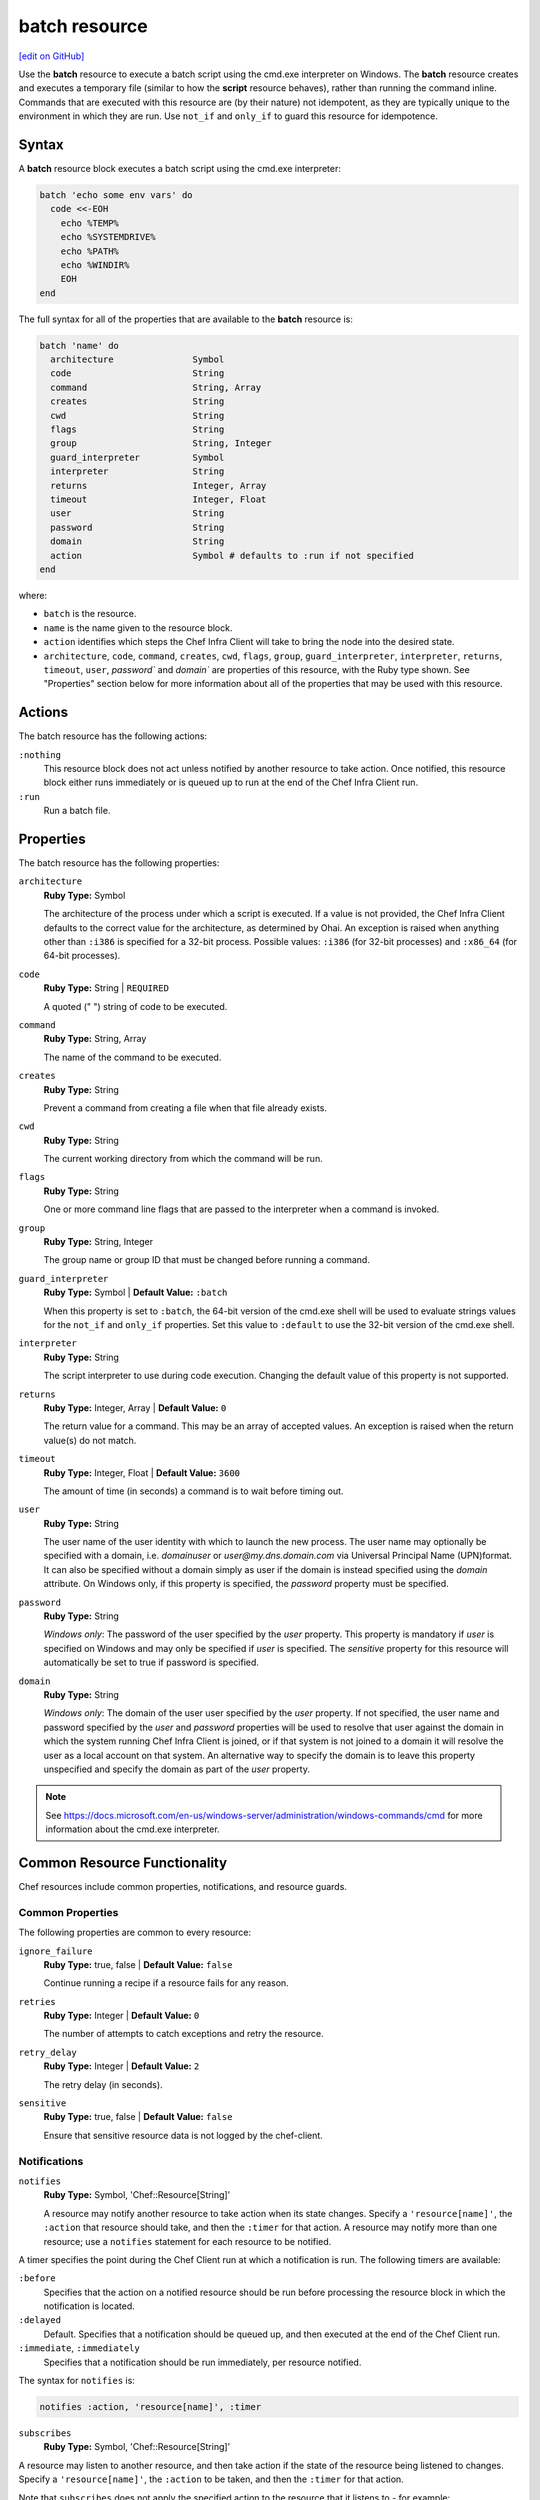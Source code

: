 =====================================================
batch resource
=====================================================
`[edit on GitHub] <https://github.com/chef/chef-web-docs/blob/master/chef_master/source/resource_batch.rst>`__

.. tag resource_batch_summary

Use the **batch** resource to execute a batch script using the cmd.exe interpreter on Windows. The **batch** resource creates and executes a temporary file (similar to how the **script** resource behaves), rather than running the command inline. Commands that are executed with this resource are (by their nature) not idempotent, as they are typically unique to the environment in which they are run. Use ``not_if`` and ``only_if`` to guard this resource for idempotence.

.. end_tag

Syntax
=====================================================
.. tag resource_batch_syntax

A **batch** resource block executes a batch script using the cmd.exe interpreter:

.. code-block:: ruby

   batch 'echo some env vars' do
     code <<-EOH
       echo %TEMP%
       echo %SYSTEMDRIVE%
       echo %PATH%
       echo %WINDIR%
       EOH
   end

The full syntax for all of the properties that are available to the **batch** resource is:

.. code-block:: ruby

   batch 'name' do
     architecture               Symbol
     code                       String
     command                    String, Array
     creates                    String
     cwd                        String
     flags                      String
     group                      String, Integer
     guard_interpreter          Symbol
     interpreter                String
     returns                    Integer, Array
     timeout                    Integer, Float
     user                       String
     password                   String
     domain                     String
     action                     Symbol # defaults to :run if not specified
   end

where:

* ``batch`` is the resource.
* ``name`` is the name given to the resource block.
* ``action`` identifies which steps the Chef Infra Client will take to bring the node into the desired state.
* ``architecture``, ``code``, ``command``, ``creates``, ``cwd``, ``flags``, ``group``, ``guard_interpreter``, ``interpreter``, ``returns``, ``timeout``, ``user``, `password`` and `domain`` are properties of this resource, with the Ruby type shown. See "Properties" section below for more information about all of the properties that may be used with this resource.

.. end_tag

Actions
=====================================================
.. tag resource_batch_actions

The batch resource has the following actions:

``:nothing``
   .. tag resources_common_actions_nothing

   This resource block does not act unless notified by another resource to take action. Once notified, this resource block either runs immediately or is queued up to run at the end of the Chef Infra Client run.

   .. end_tag

``:run``
   Run a batch file.

.. end_tag

Properties
=====================================================
.. tag resource_batch_properties

The batch resource has the following properties:

``architecture``
   **Ruby Type:** Symbol

   The architecture of the process under which a script is executed. If a value is not provided, the Chef Infra Client defaults to the correct value for the architecture, as determined by Ohai. An exception is raised when anything other than ``:i386`` is specified for a 32-bit process. Possible values: ``:i386`` (for 32-bit processes) and ``:x86_64`` (for 64-bit processes).

``code``
   **Ruby Type:** String | ``REQUIRED``

   A quoted (" ") string of code to be executed.

``command``
   **Ruby Type:** String, Array

   The name of the command to be executed.

``creates``
   **Ruby Type:** String

   Prevent a command from creating a file when that file already exists.

``cwd``
   **Ruby Type:** String

   The current working directory from which the command will be run.

``flags``
   **Ruby Type:** String

   One or more command line flags that are passed to the interpreter when a command is invoked.

``group``
   **Ruby Type:** String, Integer

   The group name or group ID that must be changed before running a command.

``guard_interpreter``
   **Ruby Type:** Symbol | **Default Value:** ``:batch``

   When this property is set to ``:batch``, the 64-bit version of the cmd.exe shell will be used to evaluate strings values for the ``not_if`` and ``only_if`` properties. Set this value to ``:default`` to use the 32-bit version of the cmd.exe shell.

``interpreter``
   **Ruby Type:** String

   The script interpreter to use during code execution. Changing the default value of this property is not supported.

``returns``
   **Ruby Type:** Integer, Array | **Default Value:** ``0``

   The return value for a command. This may be an array of accepted values. An exception is raised when the return value(s) do not match.

``timeout``
   **Ruby Type:** Integer, Float | **Default Value:** ``3600``

   The amount of time (in seconds) a command is to wait before timing out.

``user``
   **Ruby Type:** String

   The user name of the user identity with which to launch the new process. The user name may optionally be specified with a domain, i.e. `domain\user` or `user@my.dns.domain.com` via Universal Principal Name (UPN)format. It can also be specified without a domain simply as user if the domain is instead specified using the `domain` attribute. On Windows only, if this property is specified, the `password` property must be specified.

``password``
   **Ruby Type:** String

   *Windows only*: The password of the user specified by the `user` property.
   This property is mandatory if `user` is specified on Windows and may only be specified if `user` is specified. The `sensitive` property for this resource will automatically be set to true if password is specified.

``domain``
   **Ruby Type:** String

   *Windows only*: The domain of the user user specified by the `user` property.
   If not specified, the user name and password specified by the `user` and `password` properties will be used to resolve that user against the domain in which the system running Chef Infra Client is joined, or if that system is not joined to a domain it will resolve the user as a local account on that system. An alternative way to specify the domain is to leave this property unspecified and specify the domain as part of the `user` property.

.. note:: See https://docs.microsoft.com/en-us/windows-server/administration/windows-commands/cmd for more information about the cmd.exe interpreter.

.. end_tag


Common Resource Functionality
=====================================================

Chef resources include common properties, notifications, and resource guards.

Common Properties
-----------------------------------------------------

.. tag resources_common_properties

The following properties are common to every resource:

``ignore_failure``
  **Ruby Type:** true, false | **Default Value:** ``false``

  Continue running a recipe if a resource fails for any reason.

``retries``
  **Ruby Type:** Integer | **Default Value:** ``0``

  The number of attempts to catch exceptions and retry the resource.

``retry_delay``
  **Ruby Type:** Integer | **Default Value:** ``2``

  The retry delay (in seconds).

``sensitive``
  **Ruby Type:** true, false | **Default Value:** ``false``

  Ensure that sensitive resource data is not logged by the chef-client.

.. end_tag

Notifications
-----------------------------------------------------
``notifies``
  **Ruby Type:** Symbol, 'Chef::Resource[String]'

  .. tag resources_common_notification_notifies

  A resource may notify another resource to take action when its state changes. Specify a ``'resource[name]'``, the ``:action`` that resource should take, and then the ``:timer`` for that action. A resource may notify more than one resource; use a ``notifies`` statement for each resource to be notified.

  .. end_tag

.. tag resources_common_notification_timers

A timer specifies the point during the Chef Client run at which a notification is run. The following timers are available:

``:before``
   Specifies that the action on a notified resource should be run before processing the resource block in which the notification is located.

``:delayed``
   Default. Specifies that a notification should be queued up, and then executed at the end of the Chef Client run.

``:immediate``, ``:immediately``
   Specifies that a notification should be run immediately, per resource notified.

.. end_tag

.. tag resources_common_notification_notifies_syntax

The syntax for ``notifies`` is:

.. code-block:: ruby

  notifies :action, 'resource[name]', :timer

.. end_tag

``subscribes``
  **Ruby Type:** Symbol, 'Chef::Resource[String]'

.. tag resources_common_notification_subscribes

A resource may listen to another resource, and then take action if the state of the resource being listened to changes. Specify a ``'resource[name]'``, the ``:action`` to be taken, and then the ``:timer`` for that action.

Note that ``subscribes`` does not apply the specified action to the resource that it listens to - for example:

.. code-block:: ruby

 file '/etc/nginx/ssl/example.crt' do
   mode '0600'
   owner 'root'
 end

 service 'nginx' do
   subscribes :reload, 'file[/etc/nginx/ssl/example.crt]', :immediately
 end

In this case the ``subscribes`` property reloads the ``nginx`` service whenever its certificate file, located under ``/etc/nginx/ssl/example.crt``, is updated. ``subscribes`` does not make any changes to the certificate file itself, it merely listens for a change to the file, and executes the ``:reload`` action for its resource (in this example ``nginx``) when a change is detected.

.. end_tag

.. tag resources_common_notification_timers

A timer specifies the point during the Chef Client run at which a notification is run. The following timers are available:

``:before``
   Specifies that the action on a notified resource should be run before processing the resource block in which the notification is located.

``:delayed``
   Default. Specifies that a notification should be queued up, and then executed at the end of the Chef Client run.

``:immediate``, ``:immediately``
   Specifies that a notification should be run immediately, per resource notified.

.. end_tag

.. tag resources_common_notification_subscribes_syntax

The syntax for ``subscribes`` is:

.. code-block:: ruby

   subscribes :action, 'resource[name]', :timer

.. end_tag

Guards
-----------------------------------------------------

.. tag resources_common_guards

A guard property can be used to evaluate the state of a node during the execution phase of the chef-client run. Based on the results of this evaluation, a guard property is then used to tell the chef-client if it should continue executing a resource. A guard property accepts either a string value or a Ruby block value:

* A string is executed as a shell command. If the command returns ``0``, the guard is applied. If the command returns any other value, then the guard property is not applied. String guards in a **powershell_script** run Windows PowerShell commands and may return ``true`` in addition to ``0``.
* A block is executed as Ruby code that must return either ``true`` or ``false``. If the block returns ``true``, the guard property is applied. If the block returns ``false``, the guard property is not applied.

A guard property is useful for ensuring that a resource is idempotent by allowing that resource to test for the desired state as it is being executed, and then if the desired state is present, for the chef-client to do nothing.

.. end_tag
.. tag resources_common_guards_properties

The following properties can be used to define a guard that is evaluated during the execution phase of the chef-client run:

``not_if``
  Prevent a resource from executing when the condition returns ``true``.

``only_if``
  Allow a resource to execute only if the condition returns ``true``.

.. end_tag

Examples
=====================================================
The following examples demonstrate various approaches for using resources in recipes:

**Unzip a file, and then move it**

.. tag resource_batch_unzip_file_and_move

To run a batch file that unzips and then moves Ruby, do something like:

.. code-block:: ruby

   batch 'unzip_and_move_ruby' do
     code <<-EOH
       7z.exe x #{Chef::Config[:file_cache_path]}/ruby-1.8.7-p352-i386-mingw32.7z
         -oC:\\source -r -y
       xcopy C:\\source\\ruby-1.8.7-p352-i386-mingw32 C:\\ruby /e /y
       EOH
   end

   batch 'echo some env vars' do
     code <<-EOH
       echo %TEMP%
       echo %SYSTEMDRIVE%
       echo %PATH%
       echo %WINDIR%
       EOH
   end

or:

.. code-block:: ruby

   batch 'unzip_and_move_ruby' do
     code <<-EOH
       7z.exe x #{Chef::Config[:file_cache_path]}/ruby-1.8.7-p352-i386-mingw32.7z
         -oC:\\source -r -y
       xcopy C:\\source\\ruby-1.8.7-p352-i386-mingw32 C:\\ruby /e /y
       EOH
   end

   batch 'echo some env vars' do
     code 'echo %TEMP%\\necho %SYSTEMDRIVE%\\necho %PATH%\\necho %WINDIR%'
   end

.. end_tag

**Run a command as an alternate user**

*Note*: When Chef is running as a service, this feature requires that the user that Chef runs as has 'SeAssignPrimaryTokenPrivilege' (aka 'SE_ASSIGNPRIMARYTOKEN_NAME') user right. By default only LocalSystem and NetworkService have this right when running as a service. This is necessary even if the user is an Administrator.

This right can be added and checked in a recipe using this example:

.. code-block:: ruby

    # Add 'SeAssignPrimaryTokenPrivilege' for the user
    Chef::ReservedNames::Win32::Security.add_account_right('<user>', 'SeAssignPrimaryTokenPrivilege')

    # Check if the user has 'SeAssignPrimaryTokenPrivilege' rights
    Chef::ReservedNames::Win32::Security.get_account_right('<user>').include?('SeAssignPrimaryTokenPrivilege')

The following example shows how to run ``mkdir test_dir`` from a chef-client run as an alternate user.

.. code-block:: ruby

   # Passing only username and password
   batch 'mkdir test_dir' do
    code "mkdir test_dir"
    cwd Chef::Config[:file_cache_path]
    user "username"
    password "password"
   end

   # Passing username and domain
   batch 'mkdir test_dir' do
    code "mkdir test_dir"
    cwd Chef::Config[:file_cache_path]
    domain "domain"
    user "username"
    password "password"
   end

   # Passing username = 'domain-name\\username'. No domain is passed
   batch 'mkdir test_dir' do
    code "mkdir test_dir"
    cwd Chef::Config[:file_cache_path]
    user "domain-name\\username"
    password "password"
   end

   # Passing username = 'username@domain-name'. No domain is passed
   batch 'mkdir test_dir' do
    code "mkdir test_dir"
    cwd Chef::Config[:file_cache_path]
    user "username@domain-name"
    password "password"
   end


